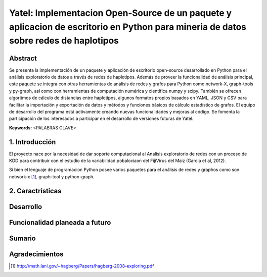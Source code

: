 ====================================================================================================================================
Yatel: Implementacion Open-Source de un paquete y aplicacion de escritorio en Python para mineria de datos sobre redes de haplotipos
====================================================================================================================================

Abstract
--------

.. class:: abstract

    Se presenta la implementación de un paquete y aplicación de escritorio
    open-source desarrollado en Python para el análisis exploratorio de datos
    a través de redes de haplotipos. Además de proveer la funcionalidad de
    análisis principal, este paquete se integra con otras herramientas de
    análisis de redes y grafos para Python como network-X, graph-tools y
    py-graph, así como con herramientas de computación numérica y científica
    numpy y scipy. También se ofrecen algoritmos de cálculo de distancias
    entre haplotipos, algunos formatos propios basados en YAML, JSON y CSV
    para facilitar la importación y exportación de datos y métodos y funciones
    básicos de cálculo estadístico de grafos.
    El equipo de desarrollo del programa está activamente creando nuevas
    funcionalidades y mejoras al código. Se fomenta la participación de los
    interesados a participar en el desarrollo de versiones futuras de Yatel.

**Keywords:** <PALABRAS CLAVE>



1. Introducción
---------------

El proyecto nace por la necesidad de dar soporte computacional al Analisis
exploratorio de redes con un proceso de KDD para contribuir con el estudio
de la variabilidad pobalociaon del FijiVirus del Maiz (Garcia et al, 2012).

Si bien el lenguaje de programacion Python posee varios paquetes para el
análisis de redes y graphos como son network-x [#]_, graph-tool y python-graph.


2. Caractrísticas
-----------------

Desarrollo
----------

Funcionalidad planeada a futuro
-------------------------------

Sumario
-------

Agradecimientos
---------------

.. [#] http://math.lanl.gov/~hagberg/Papers/hagberg-2008-exploring.pdf


